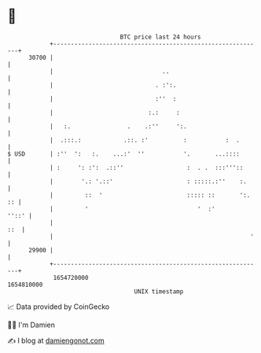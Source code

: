 * 👋

#+begin_example
                                   BTC price last 24 hours                    
               +------------------------------------------------------------+ 
         30700 |                                                            | 
               |                               ..                           | 
               |                             . :':.                         | 
               |                             :''  :                         | 
               |                           :.:     :                        | 
               |   :.                .    .:''     ':.                      | 
               |  .:::.:            .::. :'          :           :  .       | 
   $ USD       | :''  ':   :.    ...:'  ''           '.       ...::::       | 
               | :     ': :':  .::''                  :  . .  :::'''::      | 
               |        '.: '.::'                     : :::::.:''    :.     | 
               |         ::  '                        ::::: ::       ':. :: | 
               |         '                               '  :'        ''::' | 
               |                                                        ::  | 
               |                                                        '   | 
         29900 |                                                            | 
               +------------------------------------------------------------+ 
                1654720000                                        1654810000  
                                       UNIX timestamp                         
#+end_example
📈 Data provided by CoinGecko

🧑‍💻 I'm Damien

✍️ I blog at [[https://www.damiengonot.com][damiengonot.com]]
